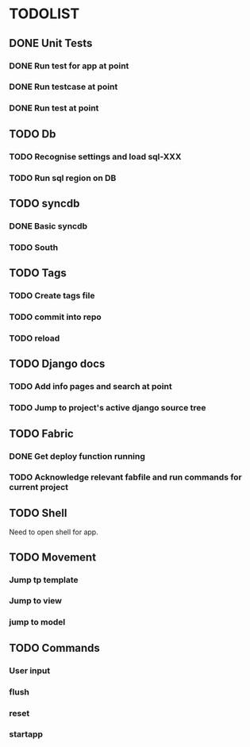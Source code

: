 * TODOLIST
** DONE Unit Tests
*** DONE Run test for app at point
*** DONE Run testcase at point
*** DONE Run test at point
** TODO Db
*** TODO Recognise settings and load sql-XXX
*** TODO Run sql region on DB
** TODO syncdb
*** DONE Basic syncdb
*** TODO South
** TODO Tags
*** TODO Create tags file
*** TODO commit into repo
*** TODO reload
** TODO Django docs
*** TODO Add info pages and search at point
*** TODO Jump to project's active django source tree
** TODO Fabric
*** DONE Get deploy function running
*** TODO Acknowledge relevant fabfile and run commands for current project
** TODO Shell
   Need to open shell for app.
** TODO Movement
*** Jump tp template
*** Jump to view
*** jump to model
** TODO Commands
*** User input
*** flush
*** reset
*** startapp

